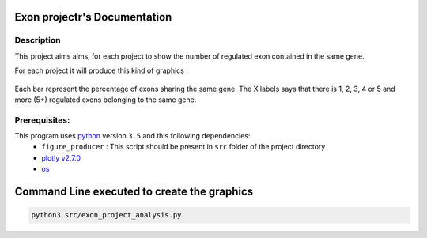 Exon projectr's Documentation
==========================================

Description
------------

This project aims aims, for each project to show the number of regulated exon contained in the same gene.


For each project it will produce this kind of graphics :

.. Figure:: images/img2.png
  :align: center

Each bar represent the percentage of exons sharing the same gene.
The X labels says that there is 1, 2, 3, 4 or 5 and more (5+) regulated exons belonging to the same gene.


Prerequisites:
--------------

This program uses `python <https://www.python.org>`_ version ``3.5`` and this following dependencies:
  * ``figure_producer`` : This script should be present in ``src`` folder of the project directory
  * `plotly v2.7.0 <https://plot.ly/python/>`_
  * `os <https://docs.python.org/3.5/library/os.html>`_


Command Line executed to create the graphics
============================================


.. code:: bash

  python3 src/exon_project_analysis.py
